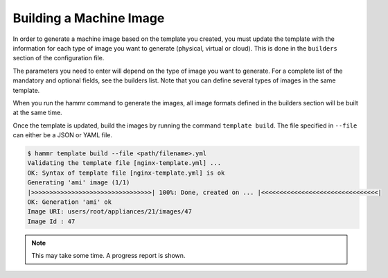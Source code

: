 .. Copyright (c) 2007-2016 UShareSoft, All rights reserved

.. _machine-image-build:

Building a Machine Image
========================

In order to generate a machine image based on the template you created, you must update the template with the information for each type of image you want to generate (physical, virtual or cloud). This is done in the ``builders`` section of the configuration file.

The parameters you need to enter will depend on the type of image you want to generate. For a complete list of the mandatory and optional fields, see the builders list. Note that you can define several types of images in the same template.

When you run the hammr command to generate the images, all image formats defined in the builders section will be built at the same time.

Once the template is updated, build the images by running the command ``template build``. The file specified in ``--file`` can either be a JSON or YAML file.

.. code-block:: shell

	$ hammr template build --file <path/filename>.yml
	Validating the template file [nginx-template.yml] ...
	OK: Syntax of template file [nginx-template.yml] is ok
	Generating 'ami' image (1/1)
	|>>>>>>>>>>>>>>>>>>>>>>>>>>>>>>>>>| 100%: Done, created on ... |<<<<<<<<<<<<<<<<<<<<<<<<<<<<<<<<|
	OK: Generation 'ami' ok
	Image URI: users/root/appliances/21/images/47
	Image Id : 47

.. note:: This may take some time. A progress report is shown.